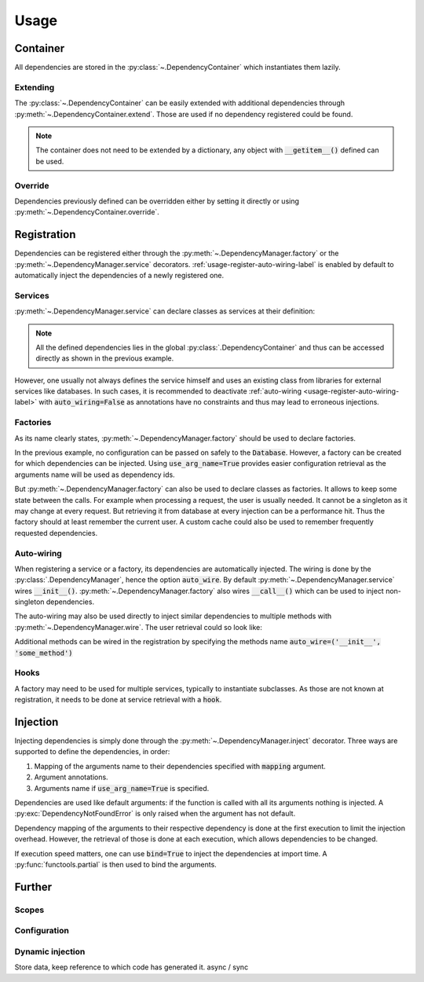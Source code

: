 Usage
=====


Container
---------

All dependencies are stored in the :py:class:`~.DependencyContainer` which
instantiates them lazily.

.. testsetup:: container
    .. code-block:: python

    from antidote import antidote

    class Database:
        def __init__(self, *args, **kwargs):
            pass

    antidote.container.register(Database)


.. testcode:: container
    .. code-block:: python

    from antidote import antidote
    # from database_vendor import Database

    # Services can be retrieved with their dependency_id (usually their type)
    database = antidote.container[Database]

    # Dependencies can also be defined directly
    antidote.container['database'] = Database()


Extending
^^^^^^^^^

The :py:class:`~.DependencyContainer` can be easily extended with additional
dependencies through :py:meth:`~.DependencyContainer.extend`. Those are used
if no dependency registered could be found.

.. testcode:: container
    .. code-block:: python

    from antidote import antidote

    antidote.container.extend(dict(
        database_host='host',
        database_user='user',
        database_password='password',
    ))

.. note::

    The container does not need to be extended by a dictionary, any object with
    :code:`__getitem__()` defined can be used.


Override
^^^^^^^^

Dependencies previously defined can be overridden either by setting it directly
or using :py:meth:`~.DependencyContainer.override`.

.. testcode:: container
    .. code-block:: python

    from antidote import antidote

    old_database = antidote.container[Database]

    antidote.container[Database] = Database()

    assert old_database is not antidote.container[Database]

    antidote.container.override({Database: Database()})


Registration
------------


Dependencies can be registered either through the
:py:meth:`~.DependencyManager.factory` or the
:py:meth:`~.DependencyManager.service` decorators.
:ref:`usage-register-auto-wiring-label` is enabled by default to automatically
inject the dependencies of a newly registered one.


Services
^^^^^^^^

:py:meth:`~.DependencyManager.service` can declare classes as services at
their definition:

.. testcode::
    .. code-block:: python

    from antidote import antidote

    @antidote.service
    class MyService:
        """ Custom service code """

    # Retrieving your service
    my_service = antidote.container[MyService]

.. note::

    All the defined dependencies lies in the global
    :py:class:`.DependencyContainer` and thus can be accessed directly as shown
    in the previous example.

However, one usually not always defines the service himself and uses an existing
class from libraries for external services like databases. In such cases, it is
recommended to deactivate :ref:`auto-wiring <usage-register-auto-wiring-label>`
with :code:`auto_wiring=False` as annotations have no constraints and thus may
lead to erroneous injections.

.. testsetup:: register_external_database
    .. code-block:: python

    class Database:
        def __init__(self, *args, **kwargs):
            pass


.. testcode:: register_external_database
    .. code-block:: python

    from antidote import antidote
    # from database_vendor import Database

    # Register the class directly, it will be instantiated when necessary.
    antidote.service(Database, auto_wire=False)




Factories
^^^^^^^^^

As its name clearly states, :py:meth:`~.DependencyManager.factory` should be
used to declare factories.

In the previous example, no configuration can be passed on safely to the
:code:`Database`. However, a factory can be created for which dependencies can
be injected. Using :code:`use_arg_name=True` provides easier configuration
retrieval as the arguments name will be used as dependency ids.

.. testsetup:: user_external_database
    .. code-block:: python

    from antidote import antidote

    antidote.container.update(dict(
        database_host='host',
        database_user='user',
        database_password='password',
    ))

    class Database:
        def __init__(self, *args, **kwargs):
            pass

    @antidote.service
    class Request:
        def getSession(self):
            pass

    class User:
        pass

.. testcode:: user_external_database
    .. code-block:: python

    from antidote import antidote
    # from database_vendor import Database

    # Variables names will be used for injection.
    @antidote.factory(use_arg_name=True)
    def database_factory(database_host, database_user, database_password) -> Database:
        return Database(
            host=database_host,
            user=database_user,
            password=database_password
        )

But :py:meth:`~.DependencyManager.factory` can also be used to declare classes
as factories. It allows to keep some state between the calls. For example when
processing a request, the user is usually needed. It cannot be a singleton as
it may change at every request. But retrieving it from database at every
injection can be a performance hit. Thus the factory should at least remember
the current user. A custom cache could also be used to remember frequently
requested dependencies.


.. testcode:: user_external_database
    .. code-block:: python

    from antidote import antidote
    # from database_vendor import Database
    # from web_framework import Request
    # from models import User

    @antidote.factory
    class UserFactory:
        def __init__(self, database: Database):
            self.database = database
            self.current_session = None
            self.current_user = None

        def __call__(self, request: Request) -> User:
            # No need to reload the user.
            if self.current_session != request.getSession():
                self.current_user = object() # load new user from database

            return self.current_user

    user = antidote.container[User]

.. _usage-register-auto-wiring-label:

Auto-wiring
^^^^^^^^^^^

When registering a service or a factory, its dependencies are automatically
injected. The wiring is done by the :py:class:`.DependencyManager`, hence the
option :code:`auto_wire`. By default :py:meth:`~.DependencyManager.service`
wires :code:`__init__()`. :py:meth:`~.DependencyManager.factory` also wires
:code:`__call__()` which can be used to inject non-singleton dependencies.

The auto-wiring may also be used directly to inject similar dependencies to
multiple methods with :py:meth:`~.DependencyManager.wire`. The user retrieval
could so look like:

.. testcode:: user_external_database
    .. code-block:: python

    from antidote import antidote
    # from database_vendor import Database
    # from web_framework import Request

    @antidote.wire(methods=('__init__', 'getUser'))
    class UserManager:
        def __init__(self, db: Database):
            pass

        def getUser(self, request: Request):
            pass

    # Retrieving the current user.
    user_manager = UserManager()
    user = user_manager.getUser()


Additional methods can be wired in the registration by specifying the methods
name :code:`auto_wire=('__init__', 'some_method')`

Hooks
^^^^^

A factory may need to be used for multiple services, typically to instantiate
subclasses. As those are not known at registration, it needs to be done at
service retrieval with a :code:`hook`.

.. testcode::
    .. code-block:: python

    from antidote import antidote

    class Service:
        pass

    class SubService(Service):
        pass

    @antidote.factory(hook=lambda id: issubclass(id, Service))
    def service_factory(service_id) -> Service:
        return service_id()

    sub_service = antidote.container[SubService]

Injection
---------

Injecting dependencies is simply done through the
:py:meth:`~.DependencyManager.inject` decorator. Three ways are supported to
define the dependencies, in order:

1. Mapping of the arguments name to their dependencies specified with
   :code:`mapping` argument.
2. Argument annotations.
3. Arguments name if :code:`use_arg_name=True` is specified.

Dependencies are used like default arguments: if the function is called with
all its arguments nothing is injected. A :py:exc:`DependencyNotFoundError` is
only raised when the argument has not default.


.. testsetup:: injection
    .. code-block:: python

    from antidote import antidote

    @antidote.service
    class Database:
        def __init__(self, *args, **kwargs):
            pass

    antidote.container.update(dict(
        database_host='host',
        database_user='user',
        database_password='password',
    ))

.. testcode:: injection
    .. code-block:: python

    from antidote import antidote
    # from database_vendor import Database

    @antidote.inject
    def get_users(db: Database):
        # do some stuff
        pass

    get_users()

    @antidote.inject(use_arg_name=True)
    def new_db(database_host, database_user, database_password):
        pass

    new_db()
    new_db('another_host')
    new_db(database_user='another user', database_password='password')

Dependency mapping of the arguments to their respective dependency is done at
the first execution to limit the injection overhead. However, the retrieval
of those is done at each execution, which allows dependencies to be changed.

If execution speed matters, one can use :code:`bind=True` to inject the
dependencies at import time. A :py:func:`functools.partial` is then used to
bind the arguments.

.. testcode:: injection
    .. code-block:: python

    from antidote import antidote
    # from database_vendor import Database

    @antidote.inject(bind=True)
    def get_users(db: Database):
        # do some stuff
        pass

    @antidote.inject(use_arg_name=True, bind=True)
    def new_db(database_host, database_user, database_password):
        pass


Further
--------


Scopes
^^^^^^


Configuration
^^^^^^^^^^^^^


Dynamic injection
^^^^^^^^^^^^^^^^^
Store data, keep reference to which code has generated it. async / sync